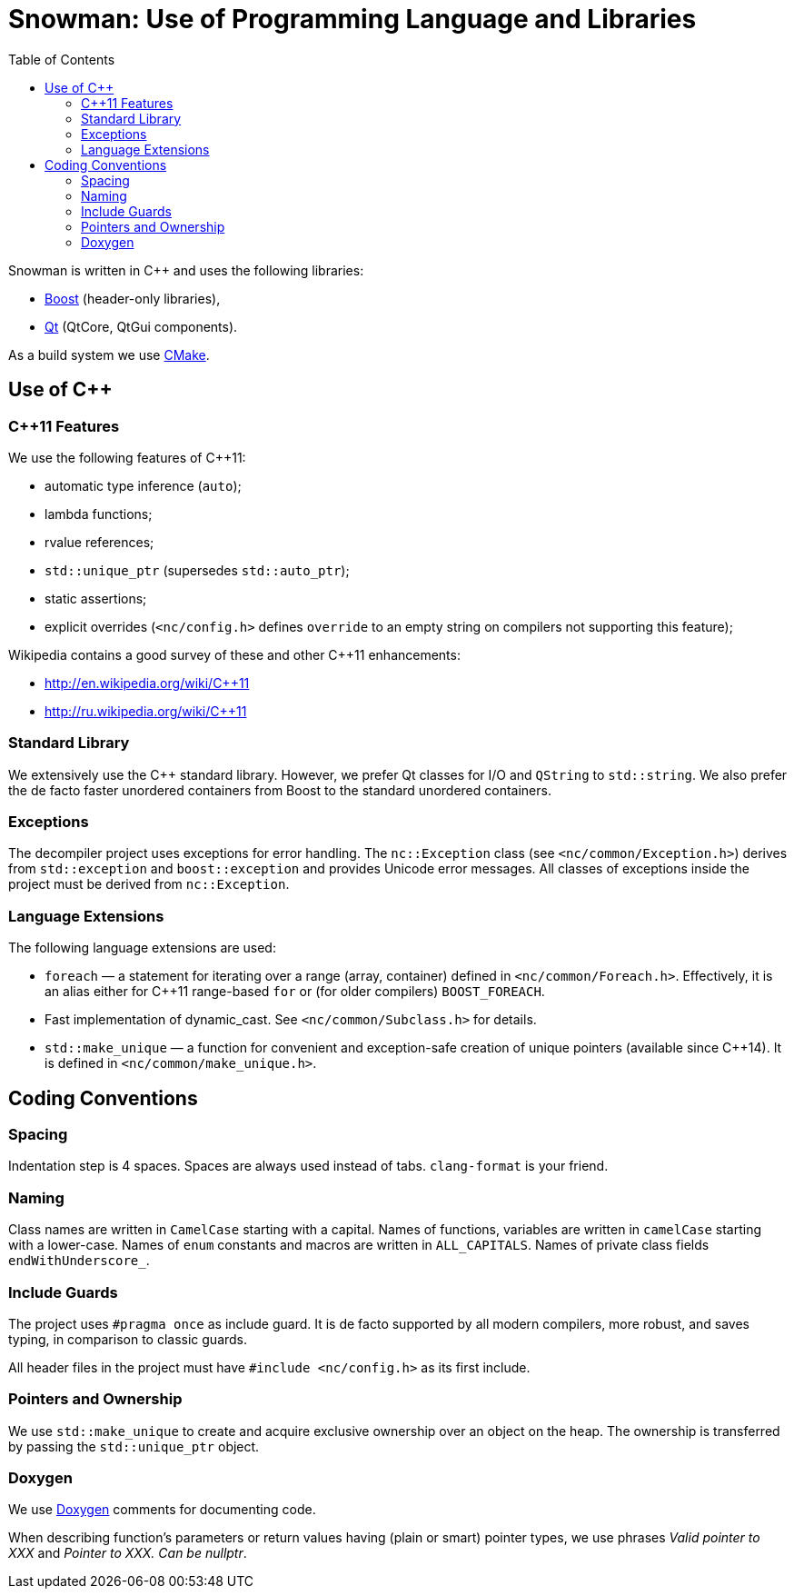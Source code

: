 Snowman: Use of Programming Language and Libraries
==================================================
:toc:

Snowman is written in $$C++$$ and uses the following libraries:

    * http://www.boost.org/[Boost] (header-only libraries),
    * http://qt-project.org/[Qt] (QtCore, QtGui components).

As a build system we use http://cmake.org/[CMake].

Use of $$C++$$
--------------

$$C++11$$ Features
~~~~~~~~~~~~~~~~~~
We use the following features of C++11:

    * automatic type inference (`auto`);
    * lambda functions;
    * rvalue references;
    * `std::unique_ptr` (supersedes `std::auto_ptr`);
    * static assertions;
    * explicit overrides (`<nc/config.h>` defines `override` to an empty string on compilers not supporting this feature);

Wikipedia contains a good survey of these and other $$C++11$$ enhancements:

    * http://en.wikipedia.org/wiki/C++11
    * http://ru.wikipedia.org/wiki/C++11

Standard Library
~~~~~~~~~~~~~~~~
We extensively use the $$C++$$ standard library.
However, we prefer Qt classes for I/O and `QString` to `std::string`.
We also prefer the de facto faster unordered containers from Boost to the standard unordered containers.

Exceptions
~~~~~~~~~~
The decompiler project uses exceptions for error handling.
The `nc::Exception` class (see `<nc/common/Exception.h>`) derives from `std::exception` and `boost::exception` and provides Unicode error messages.
All classes of exceptions inside the project must be derived from `nc::Exception`.

Language Extensions
~~~~~~~~~~~~~~~~~~~
The following language extensions are used:

    * `foreach` — a statement for iterating over a range (array, container) defined in `<nc/common/Foreach.h>`.
      Effectively, it is an alias either for C++11 range-based `for` or (for older compilers) `BOOST_FOREACH`.
    * Fast implementation of dynamic_cast.
      See `<nc/common/Subclass.h>` for details.
    * `std::make_unique` — a function for convenient and exception-safe creation of unique pointers (available since C++14).
      It is defined in `<nc/common/make_unique.h>`.

Coding Conventions
------------------

Spacing
~~~~~~~
Indentation step is 4 spaces.
Spaces are always used instead of tabs.
`clang-format` is your friend.

Naming
~~~~~~
Class names are written in `CamelCase` starting with a capital.
Names of functions, variables are written in `camelCase` starting with a lower-case.
Names of `enum` constants and macros are written in `ALL_CAPITALS`.
Names of private class fields `endWithUnderscore_`.

Include Guards
~~~~~~~~~~~~~~
The project uses `#pragma once` as include guard.
It is de facto supported by all modern compilers, more robust, and saves typing, in comparison to classic guards.

All header files in the project must have `#include <nc/config.h>` as its first include.

Pointers and Ownership
~~~~~~~~~~~~~~~~~~~~~~
We use `std::make_unique` to create and acquire exclusive ownership over an object on the heap.
The ownership is transferred by passing the `std::unique_ptr` object.

Doxygen
~~~~~~~
We use http://www.doxygen.org/[Doxygen] comments for documenting code.

When describing function's parameters or return values having (plain or smart) pointer types, we use phrases 'Valid pointer to XXX' and 'Pointer to XXX. Can be nullptr'.
